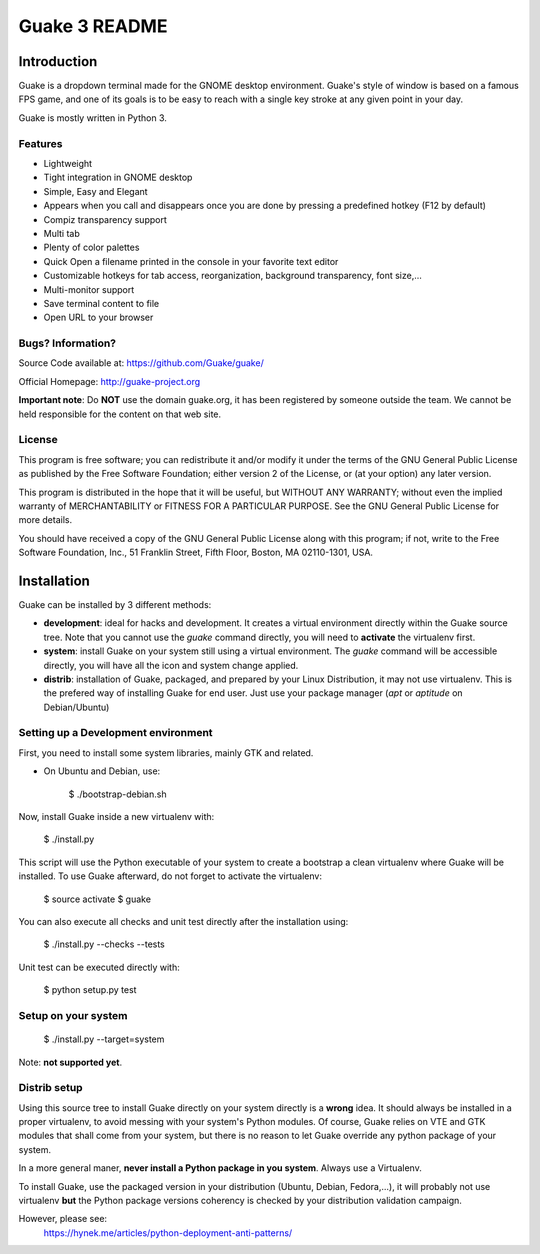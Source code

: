 ==============
Guake 3 README
==============

|travis-badge|_

.. |travis-badge| image:: https://travis-ci.org/Guake/guake.svg?branch=guake3
.. _travis-badge: https://travis-ci.org/Guake/guake


Introduction
============

Guake is a dropdown terminal made for the GNOME desktop environment. Guake's style of window is
based on a famous FPS game, and one of its goals is to be easy to reach with a single key stroke at
any given point in your day.

Guake is mostly written in Python 3.

Features
--------

- Lightweight
- Tight integration in GNOME desktop
- Simple, Easy and Elegant
- Appears when you call and disappears once you are done by pressing a predefined hotkey (F12 by
  default)
- Compiz transparency support
- Multi tab
- Plenty of color palettes
- Quick Open a filename printed in the console in your favorite text editor
- Customizable hotkeys for tab access, reorganization, background transparency, font size,...
- Multi-monitor support
- Save terminal content to file
- Open URL to your browser

Bugs? Information?
------------------

Source Code available at: https://github.com/Guake/guake/

Official Homepage: http://guake-project.org

**Important note**: Do **NOT** use the domain guake.org, it has been registered by someone outside
the team. We cannot be held responsible for the content on that web site.


License
-------

This program is free software; you can redistribute it and/or modify it under the terms of the GNU
General Public License as published by the Free Software Foundation; either version 2 of the
License, or (at your option) any later version.

This program is distributed in the hope that it will be useful, but WITHOUT ANY WARRANTY; without
even the implied warranty of MERCHANTABILITY or FITNESS FOR A PARTICULAR PURPOSE.  See the GNU
General Public License for more details.

You should have received a copy of the GNU General Public License along with this program; if not,
write to the Free Software Foundation, Inc., 51 Franklin Street, Fifth Floor, Boston, MA 02110-1301,
USA.

Installation
============

Guake can be installed by 3 different methods:

- **development**: ideal for hacks and development. It creates a virtual environment directly within
  the Guake source tree. Note that you cannot use the `guake` command directly, you will need to
  **activate** the virtualenv first.
- **system**: install Guake on your system still using a virtual environment. The `guake` command
  will be accessible directly, you will have all the icon and system change applied.
- **distrib**: installation of Guake, packaged, and prepared by your Linux Distribution, it may not
  use virtualenv. This is the prefered way of installing Guake for end user. Just use your package
  manager (`apt` or `aptitude` on Debian/Ubuntu)

Setting up a Development environment
------------------------------------

First, you need to install some system libraries, mainly GTK and related.

- On Ubuntu and Debian, use:

    $ ./bootstrap-debian.sh

Now, install Guake inside a new virtualenv with:

    $ ./install.py

This script will use the Python executable of your system to create a bootstrap a clean virtualenv
where Guake will be installed. To use Guake afterward, do not forget to activate the virtualenv:

    $ source activate
    $ guake

You can also execute all checks and unit test directly after the installation using:

    $ ./install.py --checks --tests


Unit test can be executed directly with:

    $ python setup.py test


Setup on your system
--------------------

    $ ./install.py --target=system

Note: **not supported yet**.


Distrib setup
-------------

Using this source tree to install Guake directly on your system directly is a **wrong** idea. It
should always be installed in a proper virtualenv, to avoid messing with your system's Python
modules. Of course, Guake relies on VTE and GTK modules that shall come from your system, but there
is no reason to let Guake override any python package of your system.

In a more general maner, **never install a Python package in you system**. Always use a Virtualenv.

To install Guake, use the packaged version in your distribution (Ubuntu, Debian, Fedora,...), it
will probably not use virtualenv **but** the Python package versions coherency is checked by your
distribution validation campaign.

However, please see:
    https://hynek.me/articles/python-deployment-anti-patterns/
